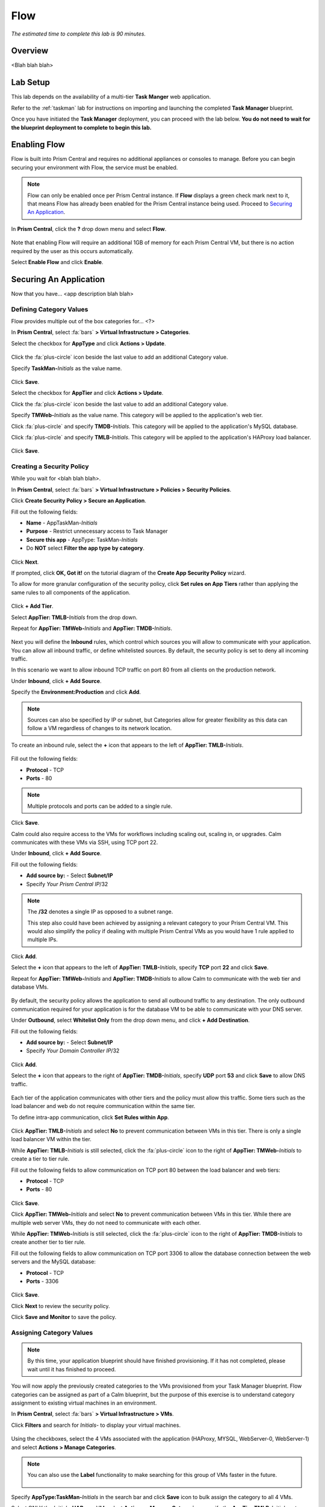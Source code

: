 .. _flow:

----
Flow
----

*The estimated time to complete this lab is 90 minutes.*

.. raw:: html

  <iframe src="https://drive.google.com/file/d/1sU4_1GPVTNGJwNDoy0kB04r-vz4-9Thq/preview" width="720" height="480" frameborder="0" allow="autoplay; encrypted-media" allowfullscreen></iframe>

Overview
++++++++

<Blah blah blah>

Lab Setup
+++++++++

This lab depends on the availability of a multi-tier **Task Manger** web application.

Refer to the :ref:`taskman` lab for instructions on importing and launching the completed **Task Manager** blueprint.

Once you have initiated the **Task Manager** deployment, you can proceed with the lab below. **You do not need to wait for the blueprint deployment to complete to begin this lab.**

Enabling Flow
+++++++++++++

Flow is built into Prism Central and requires no additional appliances or consoles to manage. Before you can begin securing your environment with Flow, the service must be enabled.

.. note::

  Flow can only be enabled once per Prism Central instance. If **Flow** displays a green check mark next to it, that means Flow has already been enabled for the Prism Central instance being used. Proceed to `Securing An Application`_.

In **Prism Central**, click the **?** drop down menu and select **Flow**.

.. figure:: images/10.png

Note that enabling Flow will require an additional 1GB of memory for each Prism Central VM, but there is no action required by the user as this occurs automatically.

Select **Enable Flow** and click **Enable**.

.. figure:: images/11.png

Securing An Application
+++++++++++++++++++++++

Now that you have... <app description blah blah>

Defining Category Values
........................

Flow provides multiple out of the box categories for... <?>

In **Prism Central**, select :fa:`bars` **> Virtual Infrastructure > Categories**.

Select the checkbox for **AppType** and click **Actions > Update**.

.. figure:: images/12.png

Click the :fa:`plus-circle` icon beside the last value to add an additional Category value.

Specify **TaskMan-**\ *Initials* as the value name.

.. figure:: images/13.png

Click **Save**.

Select the checkbox for **AppTier** and click **Actions > Update**.

Click the :fa:`plus-circle` icon beside the last value to add an additional Category value.

Specify **TMWeb-**\ *Initials* as the value name. This category will be applied to the application's web tier.

Click :fa:`plus-circle` and specify **TMDB-**\ *Initials*. This category will be applied to the application's MySQL database.

Click :fa:`plus-circle` and specify **TMLB-**\ *Initials*. This category will be applied to the application's HAProxy load balancer.

.. figure:: images/14.png

Click **Save**.

Creating a Security Policy
..........................

While you wait for <blah blah blah>.

In **Prism Central**, select :fa:`bars` **> Virtual Infrastructure > Policies > Security Policies**.

Click **Create Security Policy > Secure an Application**.

Fill out the following fields:

- **Name** - AppTaskMan-\ *Initials*
- **Purpose** - Restrict unnecessary access to Task Manager
- **Secure this app** - AppType: TaskMan-\ *Initials*
- Do **NOT** select **Filter the app type by category**.

.. figure:: images/18.png

Click **Next**.

If prompted, click **OK, Got it!** on the tutorial diagram of the **Create App Security Policy** wizard.

To allow for more granular configuration of the security policy, click **Set rules on App Tiers** rather than applying the same rules to all components of the application.

.. figure:: images/19.png

Click **+ Add Tier**.

Select **AppTier: TMLB-**\ *Initials* from the drop down.

Repeat for **AppTier: TMWeb-**\ *Initials* and **AppTier: TMDB-**\ *Initials*.

.. figure:: images/20.png

Next you will define the **Inbound** rules, which control which sources you will allow to communicate with your application. You can allow all inbound traffic, or define whitelisted sources. By default, the security policy is set to deny all incoming traffic.

In this scenario we want to allow inbound TCP traffic on port 80 from all clients on the production network.

Under **Inbound**, click **+ Add Source**.

Specify the **Environment:Production** and click **Add**.

.. note::

  Sources can also be specified by IP or subnet, but Categories allow for greater flexibility as this data can follow a VM regardless of changes to its network location.

To create an inbound rule, select the **+** icon that appears to the left of **AppTier: TMLB-**\ *Initials*.

.. figure:: images/21.png

Fill out the following fields:

- **Protocol** - TCP
- **Ports** - 80

.. figure:: images/22.png

.. note::

  Multiple protocols and ports can be added to a single rule.

Click **Save**.

Calm could also require access to the VMs for workflows including scaling out, scaling in, or upgrades. Calm communicates with these VMs via SSH, using TCP port 22.

Under **Inbound**, click **+ Add Source**.

Fill out the following fields:

- **Add source by:** - Select **Subnet/IP**
- Specify *Your Prism Central IP*\ /32

.. note::

  The **/32** denotes a single IP as opposed to a subnet range.

  This step also could have been achieved by assigning a relevant category to your Prism Central VM. This would also simplify the policy if dealing with multiple Prism Central VMs as you would have 1 rule applied to multiple IPs.

.. figure:: images/23.png

Click **Add**.

Select the **+** icon that appears to the left of **AppTier: TMLB-**\ *Initials*, specify **TCP** port **22** and click **Save**.

Repeat for **AppTier: TMWeb-**\ *Initials* and **AppTier: TMDB-**\ *Initials* to allow Calm to communicate with the web tier and database VMs.

.. figure:: images/24.png

By default, the security policy allows the application to send all outbound traffic to any destination. The only outbound communication required for your application is for the database VM to be able to communicate with your DNS server.

Under **Outbound**, select **Whitelist Only** from the drop down menu, and click **+ Add Destination**.

Fill out the following fields:

- **Add source by:** - Select **Subnet/IP**
- Specify *Your Domain Controller IP*\ /32

.. figure:: images/25.png

Click **Add**.

Select the **+** icon that appears to the right of **AppTier: TMDB-**\ *Initials*, specify **UDP** port **53** and click **Save** to allow DNS traffic.

.. figure:: images/26.png

Each tier of the application communicates with other tiers and the policy must allow this traffic. Some tiers such as the load balancer and web do not require communication within the same tier.

To define intra-app communication, click **Set Rules within App**.

.. figure:: images/27.png

Click **AppTier: TMLB-**\ *Initials* and select **No** to prevent communication between VMs in this tier. There is only a single load balancer VM within the tier.

While **AppTier: TMLB-**\ *Initials* is still selected, click the :fa:`plus-circle` icon to the right of **AppTier: TMWeb-**\ *Initials* to create a tier to tier rule.

Fill out the following fields to allow communication on TCP port 80 between the load balancer and web tiers:

- **Protocol** - TCP
- **Ports** - 80

.. figure:: images/28.png

Click **Save**.

Click **AppTier: TMWeb-**\ *Initials* and select **No** to prevent communication between VMs in this tier. While there are multiple web server VMs, they do not need to communicate with each other.

While **AppTier: TMWeb-**\ *Initials* is still selected, click the :fa:`plus-circle` icon to the right of **AppTier: TMDB-**\ *Initials* to create another tier to tier rule.

Fill out the following fields to allow communication on TCP port 3306 to allow the database connection between the web servers and the MySQL database:

- **Protocol** - TCP
- **Ports** - 3306

.. figure:: images/29.png

Click **Save**.

Click **Next** to review the security policy.

Click **Save and Monitor** to save the policy.

Assigning Category Values
.........................

.. note::

  By this time, your application blueprint should have finished provisioning. If it has not completed, please wait until it has finished to proceed.

You will now apply the previously created categories to the VMs provisioned from your Task Manager blueprint. Flow categories can be assigned as part of a Calm blueprint, but the purpose of this exercise is to understand category assignment to existing virtual machines in an environment.

In **Prism Central**, select :fa:`bars` **> Virtual Infrastructure > VMs**.

Click **Filters** and search for *Initials-* to display your virtual machines.

.. figure:: images/15.png

Using the checkboxes, select the 4 VMs associated with the application (HAProxy, MYSQL, WebServer-0, WebServer-1) and select **Actions > Manage Categories**.

.. figure:: images/16.png

.. note::

  You can also use the **Label** functionality to make searching for this group of VMs faster in the future.

  .. figure:: images/16b.png

Specify **AppType:TaskMan-**\ *Initials* in the search bar and click **Save** icon to bulk assign the category to all 4 VMs.

Select ONLY the *Initials*\ **-HAProxy** VM, select **Actions > Manage Categories**, specify the **AppTier:TMLB-**\ *Initials* category and click **Save**.

.. figure:: images/17.png

Repeat this procedure to assign **AppTier:TMWeb-**\ *Initials* to your web tier VMs.

Repeat this procedure to assign **AppTier:TMDB-**\ *Initials* to your MySQL VM.

Finally, repeat this procedure to assign **Environment:Dev** to your Windows client VM.

Monitoring and Applying a Security Policy
+++++++++++++++++++++++++++++++++++++++++

Before applying the Flow policy, you will ensure the Task Manager application is working as expected.

Testing the Application
.......................

From **Prism Central > Virtual Infrastructure > VMs**, note the IP address of your *Initials*\ **-HAPROXY-0...** and *Initials*\ **-MYSQL-0...** VMs.

Launch the console for your *Initials*\ **-WinClient-0** VM.

From the *Initials*\ **-WinClient-0** console open a browser and access \http://*HAPROXY-VM-IP*/.

Verify that the application loads and that tasks can be added and deleted.

.. figure:: images/30.png

Open **Command Prompt** and run ``ping -t MYSQL-VM-IP`` to verify connectivity between the client and database. Leave the ping running.

Open a second **Command Prompt** and run ``ping -t HAPROXY-VM-IP`` to verify connectivity between the client and load balancer. Leave the ping running.

.. figure:: images/31.png

Using Flow Visualization
........................

Return to **Prism Central** and select :fa:`bars` **> Virtual Infrastructure > Policies > Security Policies > AppTaskMan-**\ *Initials*.

Verify that **Environment: Dev** appears as an inbound source. The source and line appear in yellow to indicate that traffic has been detected from your client VM.

.. figure:: images/32.png

Mouse over the line connecting **Environment: Dev** to **AppTier: TMLB-**\ *Initials* to view the protocol and connection information.

Click the yellow flow line to view a graph of connection attempts over the past 24 hours.

.. figure:: images/33.png

Are there any other detected outbound traffic flows? Hover over these connections and determine what ports are in use.

Click **Update** to edit the policy.

.. figure:: images/34.png

Click **Next** and wait for the detected traffic flows to populate.

Mouse over the **Environment: Dev** source that connects to **AppTier: TMLB-**\ *Initials* and click the :fa:`check` icon that appears.

.. figure:: images/35.png

Click **OK** to complete adding the rule. The **Environment: Dev** source should now turn blue, indicating that it is part of the policy. Mouse over the flow line and verify that both ICMP (ping traffic) and TCP port 80 appear.

Click **Next > Save and Monitor** to update the policy.

Applying Flow Policies
......................

In order to enforce the policy you have defined, the policy must be applied.

Select **AppTaskMan-**\ *Initials* and click **Actions > Apply**.

.. figure:: images/36.png

Type **APPLY** in the confirmation dialogue and click **OK** to begin blocking traffic.

Return to the *Initials*\ **-WinClient-0** console.

What happens to the continuous ping traffic from the Windows client to the database server? Is this traffic blocked?

Verify that the Windows Client VM can still access the Task Manager application using the web browser and the load balancer IP address. Can you still enter new tasks that require communication between the web server and database?

Isolating Environments
++++++++++++++++++++++

<When would someone want to isolate environments versus locking down applications?>

In this exercise you will create a new environment category and assign this to the Task Manager application. Then you will create and implement an isolation security policy that uses the newly created category in order to restrict unauthorized access.

Creating and Assigning Categories
.................................

In **Prism Central**, select :fa:`bars` **> Virtual Infrastructure > Categories**.

Select the checkbox for **Environment** and click **Actions > Update**.

Click the :fa:`plus-circle` icon beside the last value to add an additional Category value.

Specify **Prod-**\ *Initials* as the value name.

.. figure:: images/37.png

Click **Save**.

In **Prism Central**, select :fa:`bars` **> Virtual Infrastructure > VMs**.

Click **Filters** and search for *Initials-* to display your virtual machines.

.. note::

  If you previously created a Label for your application VMs you can also search for that label. Alternatively you can search for the **AppType:TaskMan-**\ *Initials* category from the Filters pane.

  .. figure:: images/38.png

Using the checkboxes, select the 4 VMs associated with the application (HAProxy, MYSQL, WebServer-0, WebServer-1) and select **Actions > Manage Categories**.

Specify **Environment:Prod-**\ *Initials* in the search bar and click **Save** icon to bulk assign the category to all 4 VMs.

.. figure:: images/39.png

Creating an Isolation Policy
............................

In **Prism Central**, select :fa:`bars` **> Virtual Infrastructure > Policies > Security Policies**.

Click **Create Security Policy > Isolate Environments**.

Fill out the following fields:

- **Name** - Isolate-dev-prod-\ *Initials*
- **Purpose** - Isolate dev from prod-\ *Initials*
- **Isolate This Category** - Environment:Dev
- **From This Category** - Environment:Prod-\ *Initials*
- Do **NOT** select **Apply this isolation only within a subset of the datacenter**. This option provides additional granularity by only applying to VMs assigned a third, mutual category.

.. figure:: images/40.png

Click **Apply Now** to save the policy and begin enforcement immediately.

Return to the *Initials*\ **-WinClient-0** console.

Is the Task Manager application accessible? Why not?

Using these simple policies it is possible to... <?>

Deleting a Policy
.................

In **Prism Central**, select :fa:`bars` **> Virtual Infrastructure > Policies > Security Policies**.

Select **Isolate-dev-prod-**\ *Initials* and click **Actions > Delete**.

Type **DELETE** in the confirmation dialogue and click **OK** to disable the policy.

.. note::

  To disable the policy you can choose to enter **Monitor** mode, rather than deleting the policy completely.

Return to the *Initials*\ **-WinClient-0** console and verify the Task Manager application is accessible again from the browser.

Quarantining a VM
+++++++++++++++++

In this task we will place a VM into quarantine and observe the behavior of the VM. We will also inspect the configurable options inside the quarantine policy.

Return to the *Initials*\ **-WinClient-0** console.

Open a **Command Prompt** and run ``ping -t HAPROXY-VM-IP`` to verify connectivity between the client and load balancer.

.. note::

  If the ping is unsuccessful you may need to update your Inbound Rule for **Environment:Dev** to **AppTier:TMLB-**\ *Initials* to include **Any** as the **Type** and **Code** for **ICMP** traffic as shown below. Apply the updated **AppTaskMan-**\ *Initials* policy and the ping should resume.

  .. figure:: images/41.png

In **Prism Central > Virtual Infrastructure > VMs**, select your *Initials*\ **-HAPROXY-0...** VM.

Click **Actions > Quarantine VMs**

.. figure:: images/42.png

Select **Forensic** and click **Quarantine**.

What happens with the continuous ping between your client and the load balancer? Can you access the Task Manager application web page from the client VM?

In **Prism Central**, select :fa:`bars` **> Virtual Infrastructure > Policies > Security Policies > Quarantine** to view all Quarantined VMs.

Click **Update** to edit the Quarantine policy.

To illustrate the capabilities of this special Flow policy, you will add your client VM as a "forensic tool." In other environments, VMs allowed inbound access to quarantined VMs could be used to host forensic tools such as... <?>

Under **Inbound**, click **+ Add Source**.

Fill out the following fields:

- **Add source by:** - Select **Subnet/IP**
- Specify *Your WinClient VM IP*\ /32

To what targets can this source be connected? What is the difference between the Forensic and Strict quarantine mode?

Note that adding a VM to the **Strict** Quarantine policy disables all inbound and outbound communication to a VM. The **Strict** policy would apply to an VMs whose presence on the network poses a threat to the environment.

Click the :fa:`plus-circle` icon to the right of **Quarantine: Forensic** to create an Inbound Rule.

Click **Save** to allow any protocol on any port between the client VM and the **Quarantine: Forensic** category.

.. figure:: images/43.png

Click **Next > Apply Now** to save and apply the updated policy.

What happens to the pings to the load balancer after the source is added? Can you access the Task Manager web application?

You can remove the load balancer VM from the **Quarantine: Forensic** category by selecting the VM in Prism Central and clicking **Actions > Unquarantine VMs**.

(Optional) Using Flow with Calm
+++++++++++++++++++++++++++++++

At the beginning of this lab, Calm was used to provide a multi-tier application as a basis for understanding how Flow policies can be created, applied, and monitored using existing workloads in an environment.

Flow also integrates natively with Calm to define Categories at the Service (VM) level within the Calm blueprint.

.. note::

  Flow policies for Calm provisioned VMs should ensure that port 22 (for Linux VMs) and port 5985 (for Windows VMs) are open. This was done earlier in the lab when initially creating the **AppTaskMan** policy.

First update the **AppTaskMan-**\ *Initials* security policy from **Whitelist Only** to **Allow All** for **Outbound** connections, as shown below.

.. figure:: images/46.png

Can you explain WHY the blueprint would require additional outbound access to deploy?

In a production environment, VMs from Calm could leverage either a staging category during provisioning or additional Outbound rules to specify only the hosts with which it needed to communicate to complete provisioning.

In **Prism Central**, select :fa:`bars` **> Services > Calm**.

Click |blueprints| **Blueprints > **\ *Initials*\ **-TaskManager** to open your existing blueprint.

Select the **WebServer** service.

.. figure:: images/44.png

On the **VM** tab, scroll to **Categories** and select the **AppType: TaskMan-**\ *Initials* and **AppTier: TMWeb-**\ *Initials* categories.

.. figure:: images/45.png

Using the same method, apply the appropriate categories to the remaining services.

**Save** and **Launch** the updated blueprint.

Once application provisioning has completed, note the additional VMs detected as part of the policy.

Does the application behave as expected? From the new client VM, are you able to ping the load balancer but not the database? Are you able to access the application?

Integrating with Calm offers... <?>

The application of categories can also be performed programmatically via ... <?>

Takeaways
+++++++++

What are the key things you should know about **Nutanix Flow**?

- stuff

- Goes

- here

Getting Connected
+++++++++++++++++

Have a question about **Nutanix Flow**? Please reach out to the resources below:

+---------------------------------------------------------------------------------+
|  Era Product Contacts                                                           |
+================================+================================================+
|  Slack Channel                 |  #era                                          |
+--------------------------------+------------------------------------------------+
|  Product Manager               |  Jeremy Launier, jeremy.launier@nutanix.com    |
+--------------------------------+------------------------------------------------+
|  Product Marketing Manager     |  Maryam Sanglaji, maryam.sanglaji@nutanix.com  |
+--------------------------------+------------------------------------------------+
|  Technical Marketing Engineer  |  Mike McGhee, michael.mcghee@nutanix.com       |
+--------------------------------+------------------------------------------------+

.. |blueprints| image:: images/blueprints.png
.. |applications| image:: images/applications.png
